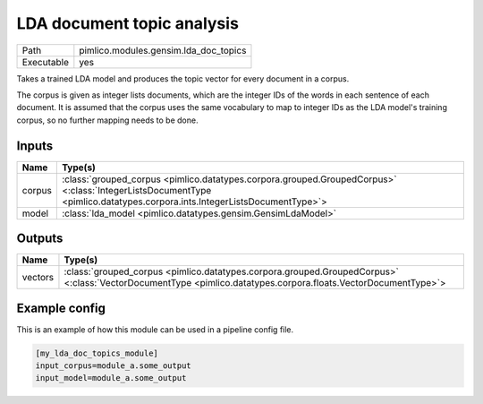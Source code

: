 LDA document topic analysis
~~~~~~~~~~~~~~~~~~~~~~~~~~~

.. py:module:: pimlico.modules.gensim.lda_doc_topics

+------------+---------------------------------------+
| Path       | pimlico.modules.gensim.lda_doc_topics |
+------------+---------------------------------------+
| Executable | yes                                   |
+------------+---------------------------------------+

Takes a trained LDA model and produces the topic vector for every document in a corpus.

The corpus is given as integer lists documents, which are the integer IDs of the words
in each sentence of each document. It is assumed that the corpus uses the same vocabulary
to map to integer IDs as the LDA model's training corpus, so no further mapping needs to
be done.

.. todo::

   Add test pipeline and test


Inputs
======

+--------+-------------------------------------------------------------------------------------------------------------------------------------------------------------------------+
| Name   | Type(s)                                                                                                                                                                 |
+========+=========================================================================================================================================================================+
| corpus | :class:`grouped_corpus <pimlico.datatypes.corpora.grouped.GroupedCorpus>` <:class:`IntegerListsDocumentType <pimlico.datatypes.corpora.ints.IntegerListsDocumentType>`> |
+--------+-------------------------------------------------------------------------------------------------------------------------------------------------------------------------+
| model  | :class:`lda_model <pimlico.datatypes.gensim.GensimLdaModel>`                                                                                                            |
+--------+-------------------------------------------------------------------------------------------------------------------------------------------------------------------------+

Outputs
=======

+---------+---------------------------------------------------------------------------------------------------------------------------------------------------------------+
| Name    | Type(s)                                                                                                                                                       |
+=========+===============================================================================================================================================================+
| vectors | :class:`grouped_corpus <pimlico.datatypes.corpora.grouped.GroupedCorpus>` <:class:`VectorDocumentType <pimlico.datatypes.corpora.floats.VectorDocumentType>`> |
+---------+---------------------------------------------------------------------------------------------------------------------------------------------------------------+

Example config
==============

This is an example of how this module can be used in a pipeline config file.

.. code-block:: ini
   
   [my_lda_doc_topics_module]
   input_corpus=module_a.some_output
   input_model=module_a.some_output
   

